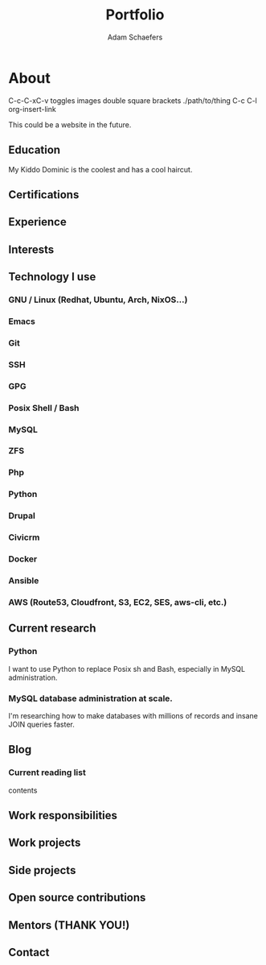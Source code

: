 #+AUTHOR: Adam Schaefers
#+EMAIL: mailto:schaefers@riseup.net
#+TITLE: Portfolio
#+HTML_DOCTYPE: <!DOCTYPE html>
#+LANGUAGE: en
#+HTML_HEAD: <link href="http://fonts.googleapis.com/css?family=Roboto+Slab:400,700|Inconsolata:400,700" rel="stylesheet" type="text/css" />
#+HTML_HEAD: <link href="./assets/css/style.css" rel="stylesheet" type="text/css" />

* About

[[./assets/images/tmnt-donatello.gif]]

C-c-C-xC-v toggles images double square brackets ./path/to/thing
C-c C-l org-insert-link

This could be a website in the future.

** Education

My Kiddo Dominic is the coolest and has a cool haircut.
** Certifications

** Experience

** Interests

** Technology I use

*** GNU / Linux (Redhat, Ubuntu, Arch, NixOS...)
*** Emacs
*** Git
*** SSH
*** GPG
*** Posix Shell / Bash
*** MySQL
*** ZFS
*** Php
*** Python
*** Drupal
*** Civicrm
*** Docker
*** Ansible
*** AWS (Route53, Cloudfront, S3, EC2, SES, aws-cli, etc.)

** Current research
*** Python
I want to use Python to replace Posix sh and Bash, especially in MySQL administration.

*** MySQL database administration at scale.
I'm researching how to make databases with millions of records and insane JOIN queries faster.

** Blog


*** Current reading list
contents

** Work responsibilities

** Work projects

** Side projects

** Open source contributions

** Mentors (THANK YOU!)
** Contact
